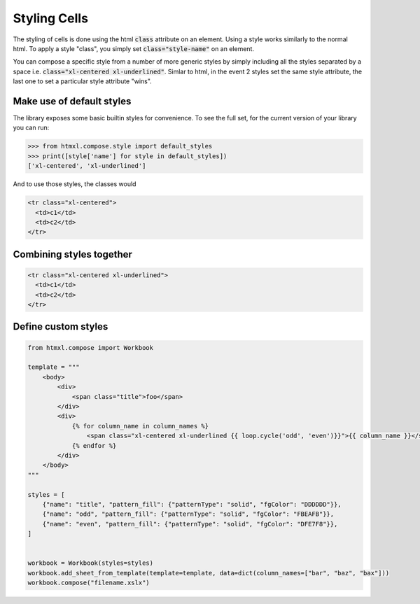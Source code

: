 Styling Cells
=============

The styling of cells is done using the html :code:`class` attribute on an element.
Using a style works similarly to the normal html. To apply a style "class", you simply
set :code:`class="style-name"` on an element.

You can compose a specific style from a number of more generic styles
by simply including all the styles separated by a space i.e. :code:`class="xl-centered xl-underlined"`.
Simlar to html, in the event 2 styles set the same style attribute, the last one to set a particular
style attribute "wins".

Make use of default styles
--------------------------

The library exposes some basic builtin styles for convenience. To see the full
set, for the current version of your library you can run:

.. code-block:: python

   >>> from htmxl.compose.style import default_styles
   >>> print([style['name'] for style in default_styles])
   ['xl-centered', 'xl-underlined']

And to use those styles, the classes would

.. code-block:: html

   <tr class="xl-centered">
     <td>c1</td>
     <td>c2</td>
   </tr>


Combining styles together
-------------------------

.. code-block:: html

   <tr class="xl-centered xl-underlined">
     <td>c1</td>
     <td>c2</td>
   </tr>


Define custom styles
--------------------

.. code-block:: python

   from htmxl.compose import Workbook

   template = """
       <body>
           <div>
               <span class="title">foo</span>
           </div>
           <div>
               {% for column_name in column_names %}
                   <span class="xl-centered xl-underlined {{ loop.cycle('odd', 'even')}}">{{ column_name }}</span>
               {% endfor %}
           </div>
       </body>
   """

   styles = [
       {"name": "title", "pattern_fill": {"patternType": "solid", "fgColor": "DDDDDD"}},
       {"name": "odd", "pattern_fill": {"patternType": "solid", "fgColor": "FBEAFB"}},
       {"name": "even", "pattern_fill": {"patternType": "solid", "fgColor": "DFE7F8"}},
   ]


   workbook = Workbook(styles=styles)
   workbook.add_sheet_from_template(template=template, data=dict(column_names=["bar", "baz", "bax"]))
   workbook.compose("filename.xslx")


.. image:: /_static/custom_styles.png
